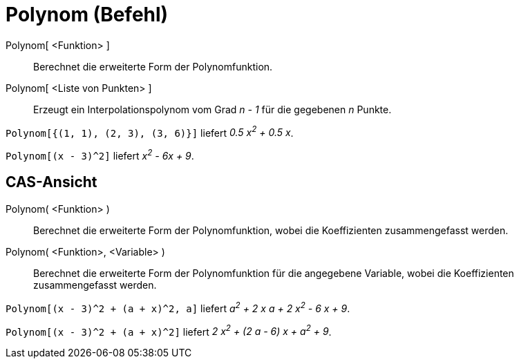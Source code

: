 = Polynom (Befehl)
:page-en: commands/Polynomial
ifdef::env-github[:imagesdir: /de/modules/ROOT/assets/images]

Polynom[ <Funktion> ]::
  Berechnet die erweiterte Form der Polynomfunktion.
Polynom[ <Liste von Punkten> ]::
  Erzeugt ein Interpolationspolynom vom Grad _n - 1_ für die gegebenen _n_ Punkte.

[EXAMPLE]
====

`++Polynom[{(1, 1), (2, 3), (3, 6)}]++` liefert _0.5 x^2^ + 0.5 x_.

====

[EXAMPLE]
====

`++Polynom[(x - 3)^2]++` liefert _x^2^ - 6x + 9_.

====

== CAS-Ansicht

Polynom( <Funktion> )::
  Berechnet die erweiterte Form der Polynomfunktion, wobei die Koeffizienten zusammengefasst werden.
Polynom( <Funktion>, <Variable> )::
  Berechnet die erweiterte Form der Polynomfunktion für die angegebene Variable, wobei die Koeffizienten zusammengefasst
  werden.

[EXAMPLE]
====

`++Polynom[(x - 3)^2 + (a + x)^2, a]++` liefert _a^2^ + 2 x a + 2 x^2^ - 6 x + 9_.

====

[EXAMPLE]
====

`++Polynom[(x - 3)^2 + (a + x)^2]++` liefert _2 x^2^ + (2 a - 6) x + a^2^ + 9_.

====
